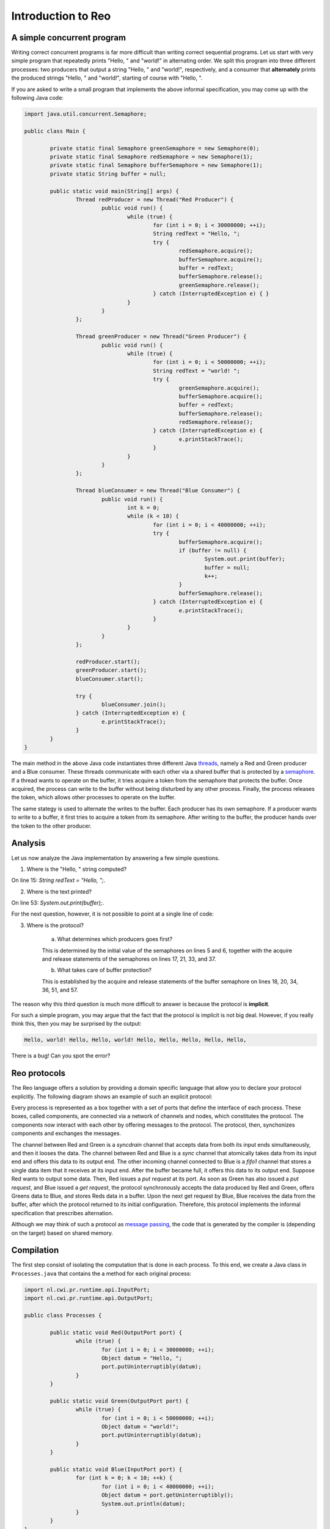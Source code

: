 Introduction to Reo
===================

A simple concurrent program
---------------------------

Writing correct concurrent programs is far more difficult than writing correct sequential programs.
Let us start with very simple program that repeatedly prints "Hello, " and "world!" in alternating order.
We split this program into three different processes: two producers that output a string "Hello, " and "world!", respectively, 
and a consumer that **alternately** prints the produced strings "Hello, " and "world!", starting of course with "Hello, ". 

If you are asked to write a small program that implements the above informal specification, you may come up with the following Java code:

.. code-block:: java

	import java.util.concurrent.Semaphore;

	public class Main {
	
		private static final Semaphore greenSemaphore = new Semaphore(0);
		private static final Semaphore redSemaphore = new Semaphore(1);
		private static final Semaphore bufferSemaphore = new Semaphore(1);
		private static String buffer = null;
	
		public static void main(String[] args) {
			Thread redProducer = new Thread("Red Producer") {
				public void run() {			
					while (true) {
						for (int i = 0; i < 30000000; ++i);
						String redText = "Hello, ";
						try {
							redSemaphore.acquire();
							bufferSemaphore.acquire();
							buffer = redText;
							bufferSemaphore.release();
							greenSemaphore.release();
						} catch (InterruptedException e) { }
					}
				}
			};
		
			Thread greenProducer = new Thread("Green Producer") {
				public void run() {				
					while (true) {
						for (int i = 0; i < 50000000; ++i);
						String redText = "world! ";
						try {
							greenSemaphore.acquire();
							bufferSemaphore.acquire();
							buffer = redText;
							bufferSemaphore.release();
							redSemaphore.release();
						} catch (InterruptedException e) {
							e.printStackTrace();
						}
					}
				}
			};
		
			Thread blueConsumer = new Thread("Blue Consumer") {
				public void run() {	
					int k = 0;
					while (k < 10) {
						for (int i = 0; i < 40000000; ++i);					
						try {
							bufferSemaphore.acquire();
							if (buffer != null) {
								System.out.print(buffer);
								buffer = null; 
								k++;
							}
							bufferSemaphore.release();
						} catch (InterruptedException e) {
							e.printStackTrace();
						}
					}
				}
			};		
			
			redProducer.start();
			greenProducer.start();
			blueConsumer.start();
		
			try {
				blueConsumer.join();
			} catch (InterruptedException e) {
				e.printStackTrace();
			}
		}
	}

The main method in the above Java code instantiates three different Java `threads <https://docs.oracle.com/javase/tutorial/essential/concurrency/runthread.html>`_, namely a Red and Green producer and a Blue consumer.
These threads communicate with each other via a shared buffer that is protected by a `semaphore <https://en.wikipedia.org/wiki/Semaphore_(programming)>`_.
If a thread wants to operate on the buffer, it tries acquire a token from the semaphore that protects the buffer.
Once acquired, the process can write to the buffer without being disturbed by any other process.
Finally, the process releases the token, which allows other processes to operate on the buffer.

The same stategy is used to alternate the writes to the buffer. Each producer has its own semaphore. 
If a producer wants to write to a buffer, it first tries to acquire a token from its semaphore.
After writing to the buffer, the producer hands over the token to the other producer.

Analysis
--------

Let us now analyze the Java implementation by answering a few simple questions.

1. Where is the "Hello, " string computed?

On line 15: `String redText = "Hello, ";`.

2. Where is the text printed?

On line 53: `System.out.print(buffer);`.

For the next question, however, it is not possible to point at a single line of code:

3. Where is the protocol?

		a. What determines which producers goes first? 

		This is determined by the initial value of the semaphores on lines 5 and 6, together with the acquire and release statements of the semaphores on lines 17, 21, 33, and 37.

		b. What takes care of buffer protection? 

		This is established by the acquire and release statements of the buffer semaphore on lines 18, 20, 34, 36, 51, and 57.

The reason why this third question is much more difficult to answer is because the protocol is **implicit**.

For such a simple program, you may argue that the fact that the protocol is implicit is not big deal.
However, if you really think this, then you may be surprised by the output:

.. code-block:: text

	Hello, world! Hello, Hello, world! Hello, Hello, Hello, Hello, Hello, 

There is a bug! Can you spot the error?

Reo protocols
-------------

The Reo language offers a solution by providing a domain specific language that allow you to declare your protocol explicitly.
The following diagram shows an example of such an explicit protocol:

.. image:: https://github.com/kasperdokter/Reo/blob/master/docs/ProdCons.jpg?raw=true

Every process is represented as a box together with a set of ports that define the interface of each process. 
These boxes, called components, are connected via a network of channels and nodes, which constitutes the protocol.
The components now interact with each other by offering messages to the protocol. 
The protocol, then, synchonizes components and exchanges the messages.

The channel between Red and Green is a *syncdrain* channel that accepts data from both its input ends simultaneously, and then it looses the data.
The channel between Red and Blue is a *sync* channel that atomically takes data from its input end and offers this data to its output end.
The other incoming channel connected to Blue is a *fifo1* channel that stores a single data item that it receives at its input end. 
After the buffer became full, it offers this data to its output end. 
Suppose Red wants to output some data. Then, Red issues a *put request* at its port. 
As soon as Green has also issued a *put request*, and Blue issued a *get request*, the protocol synchronously accepts the data produced by Red and Green, offers Greens data to Blue, and stores Reds data in a buffer. 
Upon the next get request by Blue, Blue receives the data from the buffer, after which the protocol returned to its initial configuration.
Therefore, this protocol implements the informal specification that prescribes alternation.

Although we may think of such a protocol as `message passing <http://mpi-forum.org/>`_, the code that is generated by the compiler 
is (depending on the target) based on shared memory. 

Compilation
-----------

The first step consist of isolating the computation that is done in each process.
To this end, we create a Java class in ``Processes.java`` that contains the a method for each original process:

.. code-block:: java

	import nl.cwi.pr.runtime.api.InputPort;
	import nl.cwi.pr.runtime.api.OutputPort;

	public class Processes {

		public static void Red(OutputPort port) {
			while (true) {
				for (int i = 0; i < 30000000; ++i);
				Object datum = "Hello, ";
				port.putUninterruptibly(datum);
			}
		}

		public static void Green(OutputPort port) {
			while (true) {
				for (int i = 0; i < 50000000; ++i);
				Object datum = "world!";
				port.putUninterruptibly(datum);
			}
		}

		public static void Blue(InputPort port) {
			for (int k = 0; k < 10; ++k) {
				for (int i = 0; i < 40000000; ++i);
				Object datum = port.getUninterruptibly();
				System.out.println(datum);
			}
		}
	}

Note that the code of each Java method is completely independent of any other method, since no variables are explicitly shared.
Synchronization and data transfer is delegated to put and get calls to output ports and input ports, respectively.
This way, we strictly separate computation from interaction, defined by the protocol.

In the next step, we declare the protocol by means of the Reo file called ``main.treo``:

.. code-block:: text

	import reo.syncdrain;
	import reo.sync;
	import reo.fifo1;

	main = (){ red(a) green(b) blue(c) alternator(a, b, c) }

	red = (a!){ #PR identity(a;) | Java:"Processes.Red" }

	green = (a!){ #PR identity(a;) | Java:"Processes.Green" }

	blue = (a?){ #PR identity(;a) | Java:"Processes.Blue" }

	alternator = (a,b,c){ syncdrain(a, b) sync(b, x) fifo1(x, c) sync(a, c) }

This Reo file defines the main component, which is a set containing an instance of the Red, Green, and Blue process, and an instance of the alternator protocol.
The definition Red, Green, and Blue processes just refers to the Java source code from ``Processes.java``.
The definition of the alternator protocol is expressed using primitive Reo channels, which are imported from the standard library.

Before we can compile this Reo file into Java code, please first follow the instructions in :ref:`installation` to install the Reo compiler.
Next, change directory to where ``main.treo`` and ``Processes.java`` are located, and execute::

	reo main.treo
	javac Main.java
	java Main

These commands respectively

	(1) compile Reo code to Java source code (by generating ``Main.java`` and ``Protocol_Main.java``), 
	(2) compile Java source code to executable Java classes, and 
	(3) execute the complete program.

Since the alternator protocol defined in ``main.treo`` matches the informal specification, and since the generated code correctly implements the alternator procotol, the output now looks as follows:

.. code-block:: text

	Hello, world! Hello, world! Hello, world! Hello, world! Hello, world! 

